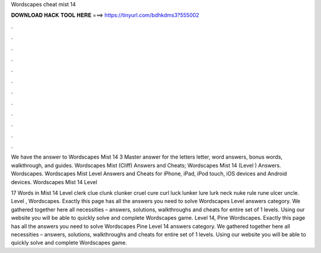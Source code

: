 Wordscapes cheat mist 14



𝐃𝐎𝐖𝐍𝐋𝐎𝐀𝐃 𝐇𝐀𝐂𝐊 𝐓𝐎𝐎𝐋 𝐇𝐄𝐑𝐄 ===> https://tinyurl.com/bdhkdms3?555002



.



.



.



.



.



.



.



.



.



.



.



.

We have the answer to Wordscapes Mist 14 3 Master answer for the letters letter, word answers, bonus words, walkthrough, and guides. Wordscapes Mist (Cliff) Answers and Cheats; Wordscapes Mist 14 (Level ) Answers. Wordscapes. Wordscapes Mist Level Answers and Cheats for iPhone, iPad, iPod touch, iOS devices and Android devices. Wordscapes Mist 14 Level 

17 Words in Mist 14 Level clerk clue clunk clunker cruel cure curl luck lunker lure lurk neck nuke rule rune ulcer uncle. Level , Wordscapes. Exactly this page has all the answers you need to solve Wordscapes Level answers category. We gathered together here all necessities – answers, solutions, walkthroughs and cheats for entire set of 1 levels. Using our website you will be able to quickly solve and complete Wordscapes game. Level 14, Pine Wordscapes. Exactly this page has all the answers you need to solve Wordscapes Pine Level 14 answers category. We gathered together here all necessities – answers, solutions, walkthroughs and cheats for entire set of 1 levels. Using our website you will be able to quickly solve and complete Wordscapes game.
